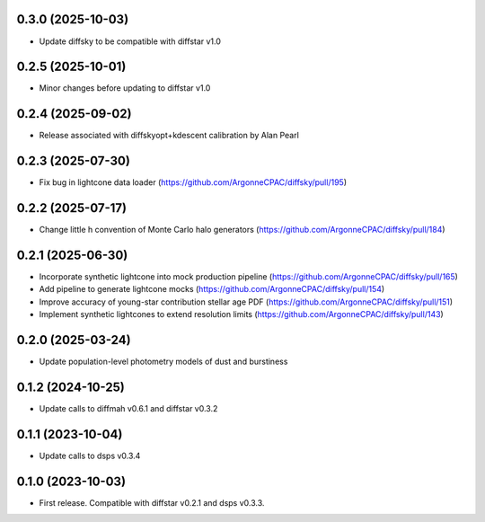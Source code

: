 0.3.0 (2025-10-03)
-------------------
- Update diffsky to be compatible with diffstar v1.0


0.2.5 (2025-10-01)
-------------------
- Minor changes before updating to diffstar v1.0


0.2.4 (2025-09-02)
-------------------
- Release associated with diffskyopt+kdescent calibration by Alan Pearl


0.2.3 (2025-07-30)
-------------------
- Fix bug in lightcone data loader (https://github.com/ArgonneCPAC/diffsky/pull/195)


0.2.2 (2025-07-17)
-------------------
- Change little h convention of Monte Carlo halo generators (https://github.com/ArgonneCPAC/diffsky/pull/184)


0.2.1 (2025-06-30)
-------------------
- Incorporate synthetic lightcone into mock production pipeline (https://github.com/ArgonneCPAC/diffsky/pull/165)
- Add pipeline to generate lightcone mocks (https://github.com/ArgonneCPAC/diffsky/pull/154)
- Improve accuracy of young-star contribution stellar age PDF (https://github.com/ArgonneCPAC/diffsky/pull/151)
- Implement synthetic lightcones to extend resolution limits (https://github.com/ArgonneCPAC/diffsky/pull/143)


0.2.0 (2025-03-24)
-------------------
- Update population-level photometry models of dust and burstiness


0.1.2 (2024-10-25)
-------------------
- Update calls to diffmah v0.6.1 and diffstar v0.3.2


0.1.1 (2023-10-04)
-------------------
- Update calls to dsps v0.3.4


0.1.0 (2023-10-03)
-------------------
- First release. Compatible with diffstar v0.2.1 and dsps v0.3.3.